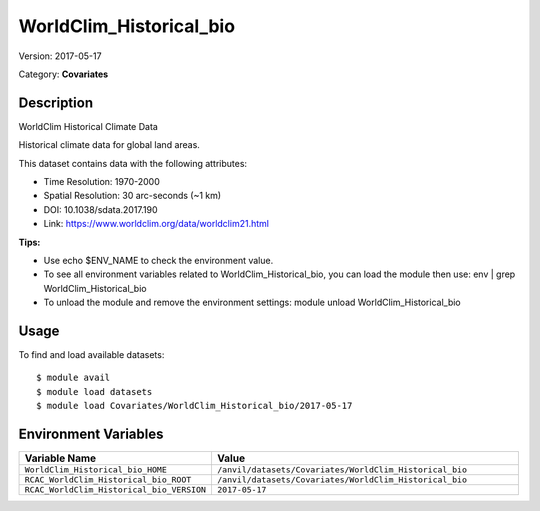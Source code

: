 ========================
WorldClim_Historical_bio
========================

Version: 2017-05-17

Category: **Covariates**

Description
-----------

WorldClim Historical Climate Data

Historical climate data for global land areas.

This dataset contains data with the following attributes:

* Time Resolution: 1970-2000

* Spatial Resolution: 30 arc-seconds (~1 km)

* DOI: 10.1038/sdata.2017.190

* Link: https://www.worldclim.org/data/worldclim21.html

**Tips:**

* Use echo $ENV_NAME to check the environment value.

* To see all environment variables related to WorldClim_Historical_bio, you can load the module then use: env | grep WorldClim_Historical_bio

* To unload the module and remove the environment settings: module unload WorldClim_Historical_bio

Usage
-----

To find and load available datasets::

    $ module avail
    $ module load datasets
    $ module load Covariates/WorldClim_Historical_bio/2017-05-17
Environment Variables
-------------------

.. list-table::
   :header-rows: 1
   :widths: 25 75

   * - **Variable Name**
     - **Value**
   * - ``WorldClim_Historical_bio_HOME``
     - ``/anvil/datasets/Covariates/WorldClim_Historical_bio``
   * - ``RCAC_WorldClim_Historical_bio_ROOT``
     - ``/anvil/datasets/Covariates/WorldClim_Historical_bio``
   * - ``RCAC_WorldClim_Historical_bio_VERSION``
     - ``2017-05-17``

